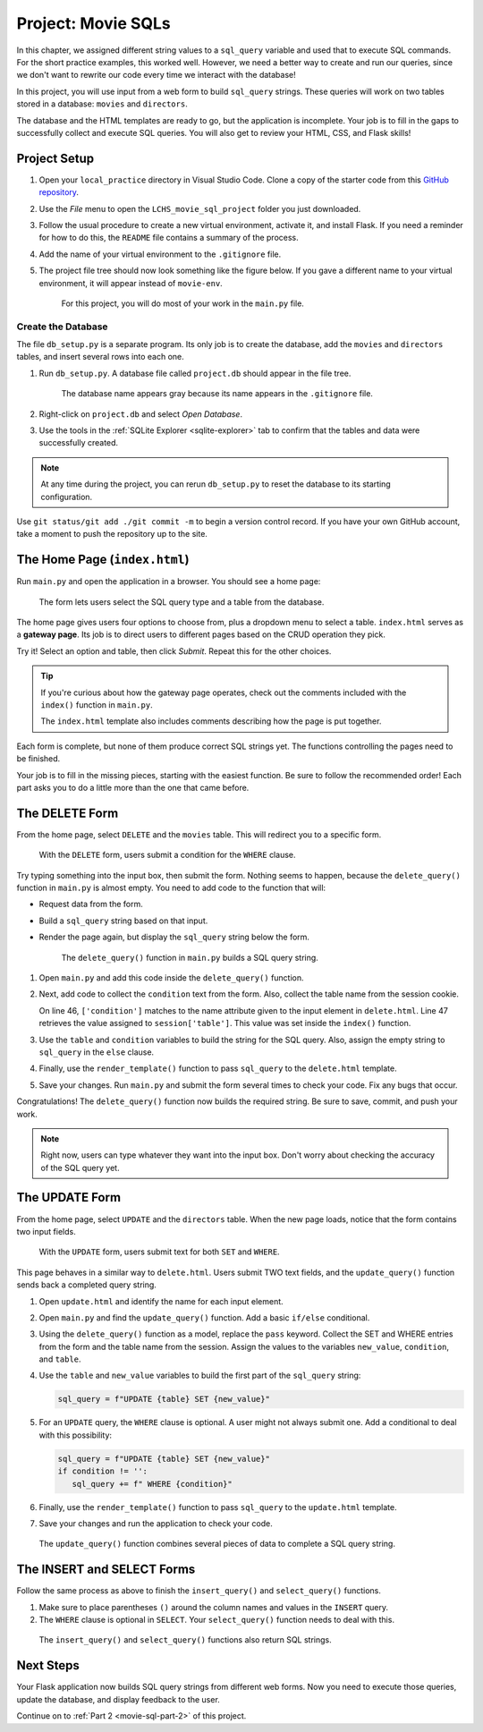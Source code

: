 Project: Movie SQLs
===================

In this chapter, we assigned different string values to a ``sql_query``
variable and used that to execute SQL commands. For the short practice
examples, this worked well. However, we need a better way to create and run
our queries, since we don't want to rewrite our code every time we interact
with the database!

In this project, you will use input from a web form to build ``sql_query``
strings. These queries will work on two tables stored in a database: ``movies``
and ``directors``.

The database and the HTML templates are ready to go, but the application is
incomplete. Your job is to fill in the gaps to successfully collect and execute
SQL queries. You will also get to review your HTML, CSS, and Flask skills!

Project Setup
-------------

#. Open your ``local_practice`` directory in Visual Studio Code. Clone a copy
   of the starter code from this `GitHub repository <https://github.com/LaunchCodeEducation/LCHS_movie_sql_project>`__.
#. Use the *File* menu to open the ``LCHS_movie_sql_project`` folder you just
   downloaded.
#. Follow the usual procedure to create a new virtual environment, activate it,
   and install Flask. If you need a reminder for how to do this, the ``README``
   file contains a summary of the process.
#. Add the name of your virtual environment to the ``.gitignore`` file.
#. The project file tree should now look something like the figure below. If
   you gave a different name to your virtual environment, it will appear
   instead of ``movie-env``.

   .. figure:: figures/db-project-tree-start.png
      :alt: File tree showing 4 folders, 6 templates, main.py, db_setup.py, style.css, .gitignore, and a README file.

      For this project, you will do most of your work in the ``main.py`` file.

Create the Database
^^^^^^^^^^^^^^^^^^^

The file ``db_setup.py`` is a separate program. Its only job is to create the
database, add the ``movies`` and ``directors`` tables, and insert several rows
into each one.

#. Run ``db_setup.py``. A database file called ``project.db`` should appear in
   the file tree.

   .. figure:: figures/project-db-in-tree.png
      :alt: The project.db file name appears in the file tree.

      The database name appears gray because its name appears in the ``.gitignore`` file.
#. Right-click on ``project.db`` and select *Open Database*.
#. Use the tools in the :ref:`SQLite Explorer <sqlite-explorer>` tab to confirm
   that the tables and data were successfully created.

.. admonition:: Note

   At any time during the project, you can rerun ``db_setup.py`` to reset the
   database to its starting configuration.

Use ``git status/git add ./git commit -m`` to begin a version control record.
If you have your own GitHub account, take a moment to push the repository up to
the site.

The Home Page (``index.html``)
------------------------------

Run ``main.py`` and open the application in a browser. You should see a home
page:

.. figure:: figures/db-project-home.png
   :alt: The index.html page, showing a form to select the type of SQL query.
   :width: 60%

   The form lets users select the SQL query type and a table from the database.

.. index:: ! gateway page

The home page gives users four options to choose from, plus a dropdown menu to
select a table. ``index.html`` serves as a **gateway page**. Its job is to
direct users to different pages based on the CRUD operation they pick.

Try it! Select an option and table, then click *Submit*. Repeat this for the
other choices.

.. admonition:: Tip

   If you're curious about how the gateway page operates, check out the
   comments included with the ``index()`` function in ``main.py``.

   The ``index.html`` template also includes comments describing how the page
   is put together.

Each form is complete, but none of them produce correct SQL strings yet. The
functions controlling the pages need to be finished.

Your job is to fill in the missing pieces, starting with the easiest function.
Be sure to follow the recommended order! Each part asks you to do a little more
than the one that came before.

The DELETE Form
---------------

From the home page, select ``DELETE`` and the ``movies`` table. This will
redirect you to a specific form.

.. figure:: figures/delete-form.png
   :alt: The DELETE form, with one input box for the WHERE condition.
   :width: 40%

   With the ``DELETE`` form, users submit a condition for the ``WHERE`` clause.

Try typing something into the input box, then submit the form. Nothing seems to
happen, because the ``delete_query()`` function in ``main.py`` is almost empty.
You need to add code to the function that will:

- Request data from the form.
- Build a ``sql_query`` string based on that input.
- Render the page again, but display the ``sql_query`` string below the form.

  .. figure:: figures/delete-form-function.png
     :alt: The DELETE query form, with an input box where users can enter a WHERE condition.
     :width: 80%

     The ``delete_query()`` function in ``main.py`` builds a SQL query string.

#. Open ``main.py`` and add this code inside the ``delete_query()`` function.

   .. sourcecode:: Python
      :lineno-start: 44

      def delete_query():
         if request.method == 'POST':
            pass
         else:
            pass
         return render_template('delete.html', tab_title = 'DELETE query', home = False)

#. Next, add code to collect the ``condition`` text from the form. Also,
   collect the table name from the session cookie.

   .. sourcecode:: Python
      :lineno-start: 44

      def delete_query():
         if request.method == 'POST':
            condition = request.form['condition']
            table = session['table']
         else:
            pass
   
   On line 46, ``['condition']`` matches to the name attribute given to the
   input element in ``delete.html``. Line 47 retrieves the value assigned to
   ``session['table']``. This value was set inside the ``index()`` function.
#. Use the ``table`` and ``condition`` variables to build the string for the
   SQL query. Also, assign the empty string to ``sql_query`` in the ``else``
   clause.

   .. sourcecode:: Python
      :lineno-start: 44

      def delete_query():
         if request.method == 'POST':
            condition = request.form['condition']
            table = session['table']
            sql_query = f"DELETE FROM {table} WHERE {condition}"
         else:
            sql_query = ''
            
#. Finally, use the ``render_template()`` function to pass ``sql_query`` to the
   ``delete.html`` template.

   .. sourcecode:: Python
      :lineno-start: 44

      def delete_query():
         if request.method == 'POST':
            condition = request.form['condition']
            table = session['table']
            sql_query = f"DELETE FROM {table} WHERE {condition}"
         else:
            sql_query = ''
         
         return render_template('delete.html', tab_title = 'DELETE query',
            home = False, sql_query = sql_query)

#. Save your changes. Run ``main.py`` and submit the form several times to
   check your code. Fix any bugs that occur.

Congratulations! The ``delete_query()`` function now builds the required
string. Be sure to save, commit, and push your work.

.. admonition:: Note

   Right now, users can type whatever they want into the input box. Don't worry
   about checking the accuracy of the SQL query yet.

The UPDATE Form
---------------

From the home page, select ``UPDATE`` and the ``directors`` table. When the new
page loads, notice that the form contains two input fields.

.. figure:: figures/update-form.png
   :alt: The UPDATE form, with input fields for SET and WHERE.
   :width: 50%

   With the ``UPDATE`` form, users submit text for both ``SET`` and ``WHERE``.

This page behaves in a similar way to ``delete.html``. Users submit TWO text
fields, and the ``update_query()`` function sends back a completed query
string.

#. Open ``update.html`` and identify the name for each input element.

   .. sourcecode:: HTML
      :lineno-start: 21

      <h3>Enter your SQL query here:</h3>
      <p>UPDATE <span class="table-col-names">{{session['table']}}</span></p>
      <label>SET <input class="query-input" name="new_value" type="text" placeholder="column_name = new_value" required/></label>
      <label>WHERE <input class="query-input" name="condition" type="text" placeholder="condition"/></label>
#. Open ``main.py`` and find the ``update_query()`` function. Add a basic
   ``if/else`` conditional.

   .. sourcecode:: Python
      :lineno-start: 40

      def update_query():
         if request.method == 'POST':
            pass
         else:
            sql_query = ''
         
         return render_template("update.html", tab_title = "UPDATE query", home = False)
#. Using the ``delete_query()`` function as a model, replace the ``pass``
   keyword. Collect the SET and WHERE entries from the form and the table name
   from the session. Assign the values to the variables ``new_value``,
   ``condition``, and ``table``.
#. Use the ``table`` and ``new_value`` variables to build the first part of the
   ``sql_query`` string:

   .. sourcecode:: Python

      sql_query = f"UPDATE {table} SET {new_value}"

#. For an ``UPDATE`` query, the ``WHERE`` clause is optional. A user might not
   always submit one. Add a conditional to deal with this possibility:

   .. sourcecode:: Python

      sql_query = f"UPDATE {table} SET {new_value}"
      if condition != '':
         sql_query += f" WHERE {condition}"
#. Finally, use the ``render_template()`` function to pass ``sql_query`` to the
   ``update.html`` template.
#. Save your changes and run the application to check your code.

.. figure:: figures/update-form-working.png
   :alt: A properly formatted SQL query string displayed below the UPDATE form.
   :width: 70%

   The ``update_query()`` function combines several pieces of data to complete a SQL query string.

The INSERT and SELECT Forms
---------------------------

Follow the same process as above to finish the ``insert_query()`` and
``select_query()`` functions.

#. Make sure to place parentheses ``()`` around the column names and values
   in the ``INSERT`` query.
#. The ``WHERE`` clause is optional in ``SELECT``. Your ``select_query()``
   function needs to deal with this.

.. figure:: figures/insert-select-forms.png
   :alt: Properly formatted SQL strings displayed below the INSERT and SELECT forms.

   The ``insert_query()`` and ``select_query()`` functions also return SQL strings.

Next Steps
----------

Your Flask application now builds SQL query strings from different web forms.
Now you need to execute those queries, update the database, and display
feedback to the user.

Continue on to :ref:`Part 2 <movie-sql-part-2>` of this project.
